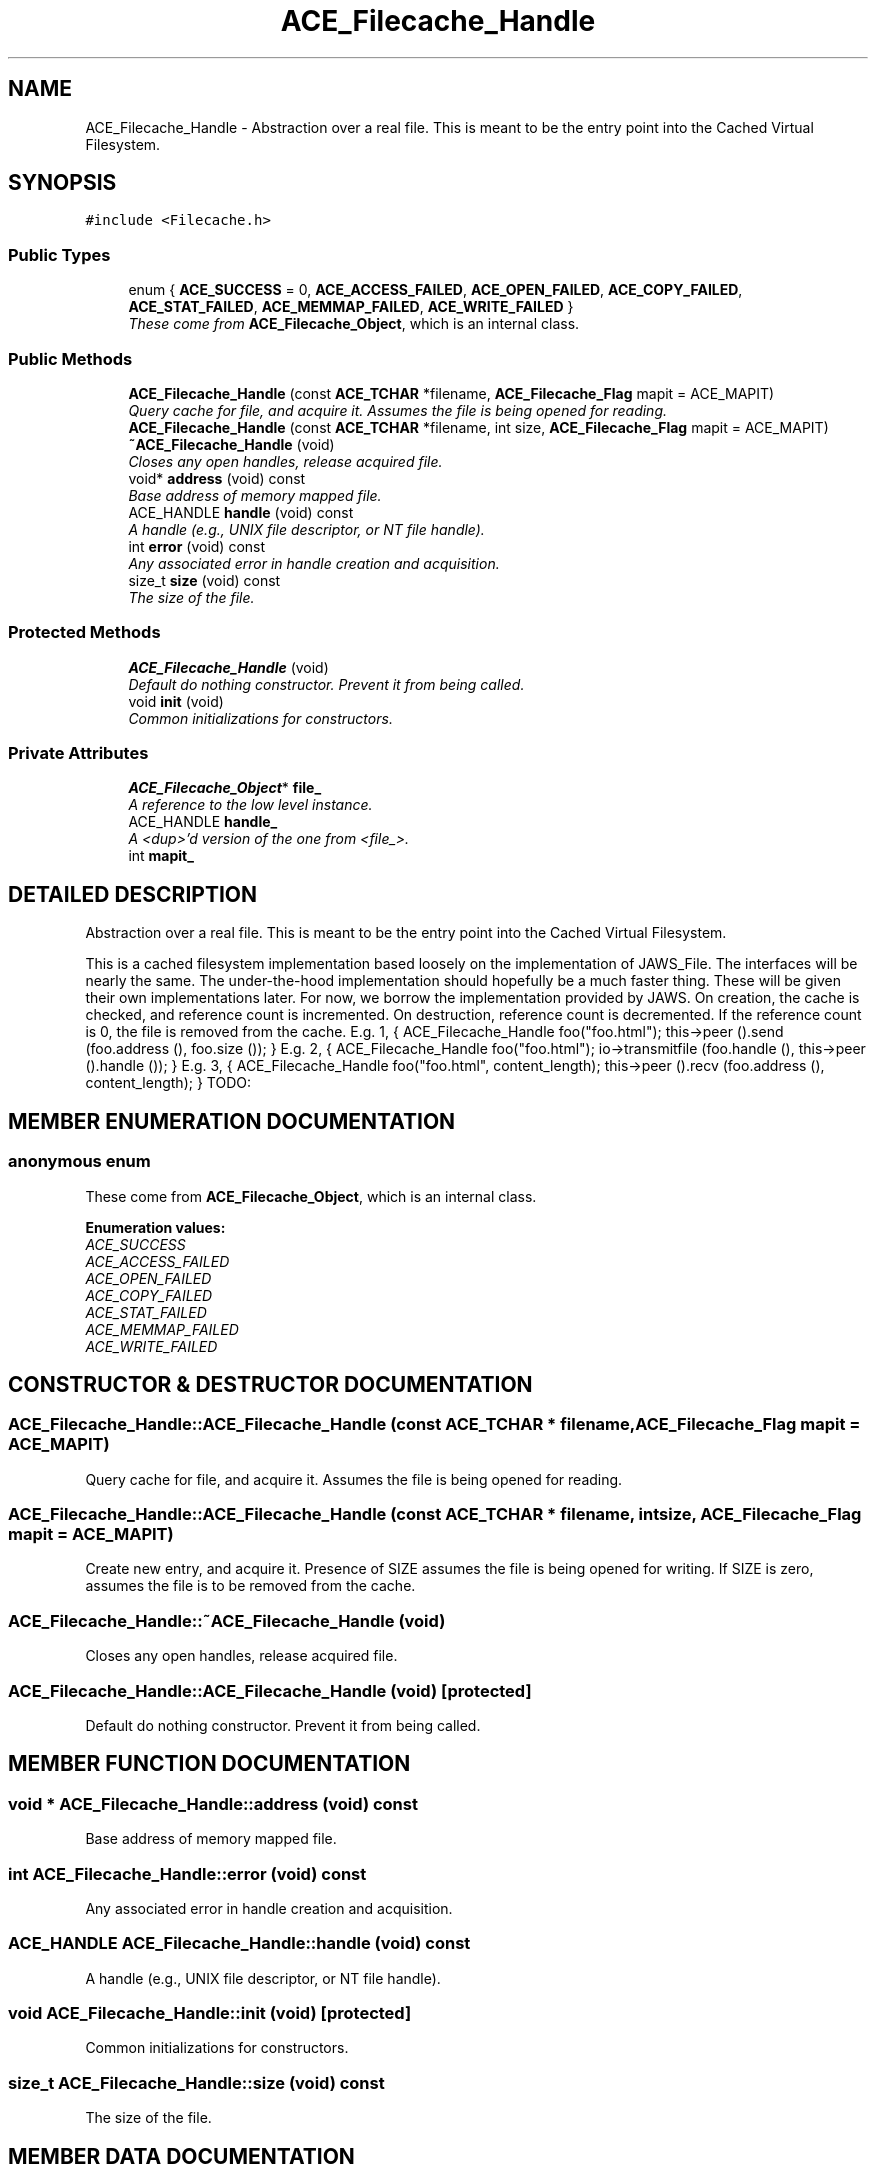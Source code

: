 .TH ACE_Filecache_Handle 3 "5 Oct 2001" "ACE" \" -*- nroff -*-
.ad l
.nh
.SH NAME
ACE_Filecache_Handle \- Abstraction over a real file. This is meant to be the entry point into the Cached Virtual Filesystem. 
.SH SYNOPSIS
.br
.PP
\fC#include <Filecache.h>\fR
.PP
.SS Public Types

.in +1c
.ti -1c
.RI "enum { \fBACE_SUCCESS\fR = 0, \fBACE_ACCESS_FAILED\fR, \fBACE_OPEN_FAILED\fR, \fBACE_COPY_FAILED\fR, \fBACE_STAT_FAILED\fR, \fBACE_MEMMAP_FAILED\fR, \fBACE_WRITE_FAILED\fR }"
.br
.RI "\fIThese come from \fBACE_Filecache_Object\fR, which is an internal class.\fR"
.in -1c
.SS Public Methods

.in +1c
.ti -1c
.RI "\fBACE_Filecache_Handle\fR (const \fBACE_TCHAR\fR *filename, \fBACE_Filecache_Flag\fR mapit = ACE_MAPIT)"
.br
.RI "\fIQuery cache for file, and acquire it. Assumes the file is being opened for reading.\fR"
.ti -1c
.RI "\fBACE_Filecache_Handle\fR (const \fBACE_TCHAR\fR *filename, int size, \fBACE_Filecache_Flag\fR mapit = ACE_MAPIT)"
.br
.ti -1c
.RI "\fB~ACE_Filecache_Handle\fR (void)"
.br
.RI "\fICloses any open handles, release acquired file.\fR"
.ti -1c
.RI "void* \fBaddress\fR (void) const"
.br
.RI "\fIBase address of memory mapped file.\fR"
.ti -1c
.RI "ACE_HANDLE \fBhandle\fR (void) const"
.br
.RI "\fIA handle (e.g., UNIX file descriptor, or NT file handle).\fR"
.ti -1c
.RI "int \fBerror\fR (void) const"
.br
.RI "\fIAny associated error in handle creation and acquisition.\fR"
.ti -1c
.RI "size_t \fBsize\fR (void) const"
.br
.RI "\fIThe size of the file.\fR"
.in -1c
.SS Protected Methods

.in +1c
.ti -1c
.RI "\fBACE_Filecache_Handle\fR (void)"
.br
.RI "\fIDefault do nothing constructor. Prevent it from being called.\fR"
.ti -1c
.RI "void \fBinit\fR (void)"
.br
.RI "\fICommon initializations for constructors.\fR"
.in -1c
.SS Private Attributes

.in +1c
.ti -1c
.RI "\fBACE_Filecache_Object\fR* \fBfile_\fR"
.br
.RI "\fIA reference to the low level instance.\fR"
.ti -1c
.RI "ACE_HANDLE \fBhandle_\fR"
.br
.RI "\fIA <dup>'d version of the one from <file_>.\fR"
.ti -1c
.RI "int \fBmapit_\fR"
.br
.in -1c
.SH DETAILED DESCRIPTION
.PP 
Abstraction over a real file. This is meant to be the entry point into the Cached Virtual Filesystem.
.PP
.PP
 This is a cached filesystem implementation based loosely on the implementation of JAWS_File. The interfaces will be nearly the same. The under-the-hood implementation should hopefully be a much faster thing. These will be given their own implementations later. For now, we borrow the implementation provided by JAWS. On creation, the cache is checked, and reference count is incremented. On destruction, reference count is decremented. If the reference count is 0, the file is removed from the cache. E.g. 1, { ACE_Filecache_Handle foo("foo.html"); this->peer ().send (foo.address (), foo.size ()); } E.g. 2, { ACE_Filecache_Handle foo("foo.html"); io->transmitfile (foo.handle (), this->peer ().handle ()); } E.g. 3, { ACE_Filecache_Handle foo("foo.html", content_length); this->peer ().recv (foo.address (), content_length); } TODO: 
.PP
.SH MEMBER ENUMERATION DOCUMENTATION
.PP 
.SS anonymous enum
.PP
These come from \fBACE_Filecache_Object\fR, which is an internal class.
.PP
\fBEnumeration values:\fR
.in +1c
.TP
\fB\fIACE_SUCCESS\fR \fR
.TP
\fB\fIACE_ACCESS_FAILED\fR \fR
.TP
\fB\fIACE_OPEN_FAILED\fR \fR
.TP
\fB\fIACE_COPY_FAILED\fR \fR
.TP
\fB\fIACE_STAT_FAILED\fR \fR
.TP
\fB\fIACE_MEMMAP_FAILED\fR \fR
.TP
\fB\fIACE_WRITE_FAILED\fR \fR
.SH CONSTRUCTOR & DESTRUCTOR DOCUMENTATION
.PP 
.SS ACE_Filecache_Handle::ACE_Filecache_Handle (const \fBACE_TCHAR\fR * filename, \fBACE_Filecache_Flag\fR mapit = ACE_MAPIT)
.PP
Query cache for file, and acquire it. Assumes the file is being opened for reading.
.PP
.SS ACE_Filecache_Handle::ACE_Filecache_Handle (const \fBACE_TCHAR\fR * filename, int size, \fBACE_Filecache_Flag\fR mapit = ACE_MAPIT)
.PP
Create new entry, and acquire it. Presence of SIZE assumes the file is being opened for writing. If SIZE is zero, assumes the file is to be removed from the cache. 
.SS ACE_Filecache_Handle::~ACE_Filecache_Handle (void)
.PP
Closes any open handles, release acquired file.
.PP
.SS ACE_Filecache_Handle::ACE_Filecache_Handle (void)\fC [protected]\fR
.PP
Default do nothing constructor. Prevent it from being called.
.PP
.SH MEMBER FUNCTION DOCUMENTATION
.PP 
.SS void * ACE_Filecache_Handle::address (void) const
.PP
Base address of memory mapped file.
.PP
.SS int ACE_Filecache_Handle::error (void) const
.PP
Any associated error in handle creation and acquisition.
.PP
.SS ACE_HANDLE ACE_Filecache_Handle::handle (void) const
.PP
A handle (e.g., UNIX file descriptor, or NT file handle).
.PP
.SS void ACE_Filecache_Handle::init (void)\fC [protected]\fR
.PP
Common initializations for constructors.
.PP
.SS size_t ACE_Filecache_Handle::size (void) const
.PP
The size of the file.
.PP
.SH MEMBER DATA DOCUMENTATION
.PP 
.SS \fBACE_Filecache_Object\fR * ACE_Filecache_Handle::file_\fC [private]\fR
.PP
A reference to the low level instance.
.PP
.SS ACE_HANDLE ACE_Filecache_Handle::handle_\fC [private]\fR
.PP
A <dup>'d version of the one from <file_>.
.PP
.SS int ACE_Filecache_Handle::mapit_\fC [private]\fR
.PP


.SH AUTHOR
.PP 
Generated automatically by Doxygen for ACE from the source code.